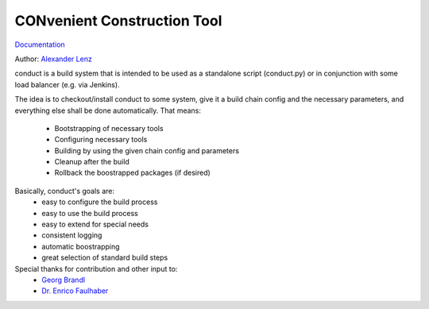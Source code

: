 CONvenient Construction Tool
============================

`Documentation <http://conduct.rtfd.org>`_

Author: `Alexander Lenz <mailto:alexander.lenz@posteo.de>`_

conduct is a build system that is intended to be used as a standalone script (conduct.py) or in conjunction
with some load balancer (e.g. via Jenkins).

The idea is to checkout/install conduct to some system, give it a build chain config and the necessary
parameters, and everything else shall be done automatically.
That means:
    * Bootstrapping of necessary tools
    * Configuring necessary tools
    * Building by using the given chain config and parameters
    * Cleanup after the build
    * Rollback the boostrapped packages (if desired)

Basically, conduct's goals are:
    * easy to configure the build process
    * easy to use the build process
    * easy to extend for special needs
    * consistent logging
    * automatic boostrapping
    * great selection of standard build steps

Special thanks for contribution and other input to:
	* `Georg Brandl <mailto:georg@python.org>`_
	* `Dr. Enrico Faulhaber <mailto:enrico.faulhaber@arcor.de>`_
